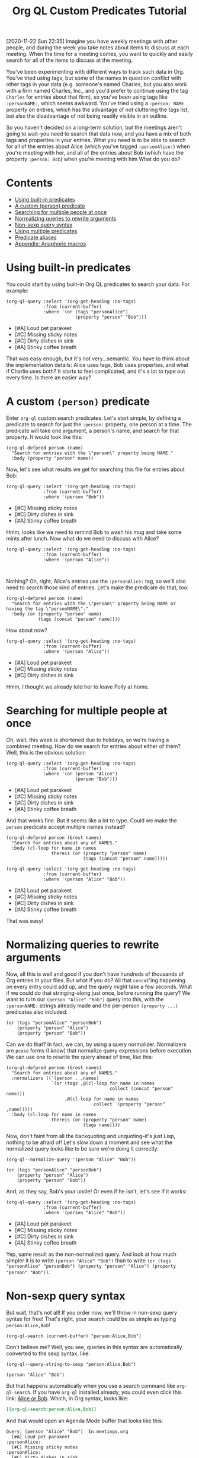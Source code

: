 #+TITLE: Org QL Custom Predicates Tutorial
#+OPTIONS: author:nil creator:nil created:nil date:nil num:nil title:t

[2020-11-22 Sun 22:35]  Imagine you have weekly meetings with other people, and during the week you take notes about items to discuss at each meeting.  When the time for a meeting comes, you want to quickly and easily search for all of the items to discuss at the meeting.

You've been experimenting with different ways to track such data in Org.  You've tried using tags, but some of the names in question conflict with other tags in your data (e.g. someone's named Charles, but you also work with a firm named Charles, Inc., and you'd prefer to continue using the tag =Charles= for entries about that firm), so you've been using tags like ~:personNAME:~, which seems awkward.  You've tried using a ~:person: NAME~ property on entries, which has the advantage of not cluttering the tags list, but also the disadvantage of not being readily visible in an outline.

So you haven't decided on a long-term solution, but the meetings aren't going to wait--you need to search that data now, and you have a mix of both tags and properties in your entries.  What you need is to be able to search for all of the entries about Alice (which you've tagged ~:personAlice:~) when you're meeting with her, and all of the entries about Bob (which have the property ~:person: Bob~) when you're meeting with him  What do you do?

* Contents
:PROPERTIES:
:TOC:      :include siblings :ignore this
:END:
:CONTENTS:
- [[#using-built-in-predicates][Using built-in predicates]]
- [[#a-custom-person-predicate][A custom (person) predicate]]
- [[#searching-for-multiple-people-at-once][Searching for multiple people at once]]
- [[#normalizing-queries-to-rewrite-arguments][Normalizing queries to rewrite arguments]]
- [[#non-sexp-query-syntax][Non-sexp query syntax]]
- [[#using-multiple-predicates][Using multiple predicates]]
- [[#predicate-aliases][Predicate aliases]]
- [[#appendix-anaphoric-macros][Appendix: Anaphoric macros]]
:END:

* Using built-in predicates

You could start by using built-in Org QL predicates to search your data.  For example:

#+BEGIN_SRC elisp :results list :exports both :cache yes
  (org-ql-query :select '(org-get-heading :no-tags)
                :from (current-buffer)
                :where '(or (tags "personAlice")
                            (property "person" "Bob")))
#+END_SRC

#+RESULTS[91a413cda23cb65d6bb99212e111f283e5a5c910]:
-  [#A] Loud pet parakeet
-  [#C] Missing sticky notes
-  [#C] Dirty dishes in sink
-  [#A] Stinky coffee breath

That was easy enough, but it's not very...semantic.  You have to think about the implementation details: Alice uses tags, Bob uses properties, and what if Charlie uses both?  It starts to feel complicated, and it's a lot to type out every time.  Is there an easier way?

* A custom ~(person)~ predicate

Enter =org-ql= custom search predicates.  Let's start simple, by defining a predicate to search for just the ~:person:~ property, one person at a time.  The predicate will take one argument, a person's name, and search for that property.  It would look like this:

#+BEGIN_SRC elisp :results silent :exports code
  (org-ql-defpred person (name)
    "Search for entries with the \"person\" property being NAME."
    :body (property "person" name))
#+END_SRC

Now, let's see what results we get for searching this file for entries about Bob:

#+BEGIN_SRC elisp :results list :exports both :cache yes
  (org-ql-query :select '(org-get-heading :no-tags)
                :from (current-buffer)
                :where '(person "Bob"))
#+END_SRC

#+RESULTS[c11a4ce2c4f179d7487c9b46eff9f72766bc2bc4]:
- [#C] Missing sticky notes
- [#C] Dirty dishes in sink
- [#A] Stinky coffee breath

Hmm, looks like we need to remind Bob to wash his mug and take some mints after lunch.  Now what do we need to discuss with Alice?

#+BEGIN_SRC elisp :results list :exports both :cache yes
  (org-ql-query :select '(org-get-heading :no-tags)
                :from (current-buffer)
                :where '(person "Alice"))
#+END_SRC

#+RESULTS[1f12f437042bbc077a4696d707805c1367f2ca3d]:
#+BEGIN_EXAMPLE

#+END_EXAMPLE

Nothing?  Oh, right, Alice's entries use the ~:personAlice:~ tag, so we'll also need to search those kind of entries.  Let's make the predicate do that, too:

#+BEGIN_SRC elisp :results silent :exports code
  (org-ql-defpred person (name)
    "Search for entries with the \"person\" property being NAME or having the tag \"personNAME\"."
    :body (or (property "person" name)
              (tags (concat "person" name))))
#+END_SRC

How about now?

#+BEGIN_SRC elisp :results list :exports both :cache yes
  (org-ql-query :select '(org-get-heading :no-tags)
                :from (current-buffer)
                :where '(person "Alice"))
#+END_SRC

#+RESULTS[1f12f437042bbc077a4696d707805c1367f2ca3d]:
- [#A] Loud pet parakeet
- [#C] Missing sticky notes
- [#C] Dirty dishes in sink

Hmm, I thought we already told her to leave Polly at home.

* Searching for multiple people at once

Oh, wait, this week is shortened due to holidays, so we're having a combined meeting.  How do we search for entries about either of them?  Well, this is the obvious solution:

#+BEGIN_SRC elisp :results list :exports both :cache yes
  (org-ql-query :select '(org-get-heading :no-tags)
                :from (current-buffer)
                :where '(or (person "Alice")
                            (person "Bob")))
#+END_SRC

#+RESULTS[4e4c75bde4fbceaadb076a53410c1625d1283e06]:
- [#A] Loud pet parakeet
- [#C] Missing sticky notes
- [#C] Dirty dishes in sink
- [#A] Stinky coffee breath

And that works fine.  But it seems like a lot to type.  Could we make the =person= predicate accept multiple names instead?

#+BEGIN_SRC elisp :results silent :exports code
  (org-ql-defpred person (&rest names)
    "Search for entries about any of NAMES."
    :body (cl-loop for name in names
                   thereis (or (property "person" name)
                               (tags (concat "person" name)))))
#+END_SRC

#+BEGIN_SRC elisp :results list :exports both :cache yes
  (org-ql-query :select '(org-get-heading :no-tags)
                :from (current-buffer)
                :where '(person "Alice" "Bob"))
#+END_SRC

#+RESULTS[4f5971c56616f01d8d3c28a66ef380495ee3e158]:
- [#A] Loud pet parakeet
- [#C] Missing sticky notes
- [#C] Dirty dishes in sink
- [#A] Stinky coffee breath

That was easy!

* Normalizing queries to rewrite arguments

Now, all this is well and good if you don't have hundreds of thousands of Org entries in your files.  But what if you do?  All that =concat='ing happening on every entry could add up, and the query might take a few seconds.  What if we could do that stringing-along just once, before running the query?  We want to turn our ~(person "Alice" "Bob")~ query into this, with the =:personNAME:= strings already made and the per-person ~(property ...)~ predicates also included:

#+BEGIN_SRC elisp
  (or (tags "personAlice" "personBob")
      (property "person" "Alice")
      (property "person" "Bob"))
#+END_SRC

Can we do that?  In fact, we can, by using a query normalizer.  Normalizers are =pcase= forms (I /know/) that normalize query expressions before execution.  We can use one to rewrite the query ahead of time, like this:

#+BEGIN_SRC elisp :results silent :exports code
  (org-ql-defpred person (&rest names)
    "Search for entries about any of NAMES."
    :normalizers ((`(person . ,names)
                   `(or (tags ,@(cl-loop for name in names
                                         collect (concat "person" name)))
                        ,@(cl-loop for name in names
                                   collect `(property "person" ,name)))))
    :body (cl-loop for name in names
                   thereis (or (property "person" name)
                               (tags name))))
#+END_SRC

Now, don't faint from all the backquoting and unquoting--it's just Lisp, nothing to be afraid of!  Let's slow down a moment and see what the normalized query looks like to be sure we're doing it correctly:

#+BEGIN_SRC elisp :results code :exports both :cache yes
  (org-ql--normalize-query '(person "Alice" "Bob"))
#+END_SRC

#+RESULTS[ebc46fff31b72359353dda539a26c95b7d650df2]:
#+BEGIN_SRC elisp
  (or (tags "personAlice" "personBob")
      (property "person" "Alice")
      (property "person" "Bob"))
#+END_SRC

And, as they say, Bob's your uncle!  Or even if he isn't, let's see if it works:

#+BEGIN_SRC elisp :results list :exports both :cache yes
  (org-ql-query :select '(org-get-heading :no-tags)
                :from (current-buffer)
                :where '(person "Alice" "Bob"))
#+END_SRC

#+RESULTS[4f5971c56616f01d8d3c28a66ef380495ee3e158]:
-  [#A] Loud pet parakeet
-  [#C] Missing sticky notes
-  [#C] Dirty dishes in sink
-  [#A] Stinky coffee breath

Yep, same result as the non-normalized query.  And look at how much simpler it is to write ~(person "Alice" "Bob")~ than to write ~(or (tags "personAlice" "personBob") (property "person" "Alice") (property "person" "Bob"))~.

* Non-sexp query syntax

But wait, that's not all!  If you order now, we'll throw in non-sexp query syntax for free!  That's right, your search could be as simple as typing ~person:Alice,Bob~!

#+BEGIN_SRC elisp :results none :exports code
  (org-ql-search (current-buffer) "person:Alice,Bob")
#+END_SRC

Don't believe me?  Well, you see, queries in this syntax are automatically converted to the sexp syntax, like:

#+BEGIN_SRC elisp :results code :exports both :cache yes
  (org-ql--query-string-to-sexp "person:Alice,Bob")
#+END_SRC

#+RESULTS[a60655544956644605c23c152570185c329faa87]:
#+BEGIN_SRC elisp
  (person "Alice" "Bob")
#+END_SRC

But that happens automatically when you use a search command like =org-ql-search=.  If you have =org-ql= installed already, you could even click this link:  [[org-ql-search:person:Alice,Bob][Alice or Bob]].  Which, in Org syntax, looks like:

#+BEGIN_SRC org
  [[org-ql-search:person:Alice,Bob]]
#+END_SRC

And that would open an Agenda Mode buffer that looks like this:

#+BEGIN_EXAMPLE
  Query: (person "Alice" "Bob")  In:meetings.org
    [#A] Loud pet parakeet                                           :personAlice:
    [#C] Missing sticky notes                                        :personAlice:
    [#C] Dirty dishes in sink                                        :personAlice:
    [#A] Stinky coffee breath 
#+END_EXAMPLE

* Using multiple predicates

Oops, you forgot that there's a birthday party in 20 minutes, so you only have time to talk about the highest priority items at this joint meeting today.

No problem, let's just select high-priority items:

#+BEGIN_SRC elisp :results silent :exports code
  (org-ql-search (current-buffer) "person:Alice,Bob priority:A")
#+END_SRC

#+BEGIN_EXAMPLE
  Query: (and (person "Alice" "Bob") (priority "A"))  In:meetings.org
    [#A] Loud pet parakeet                                           :personAlice:
    [#A] Stinky coffee breath 
#+END_EXAMPLE

* Predicate aliases

And, you know what, if you're just so busy that you don't even have time to type the word =person=, you can add an abbreviated alias, =p=, like this:

#+BEGIN_SRC elisp :results silent :exports code
  (org-ql-defpred (person p) (&rest names)
    "Search for entries about any of NAMES."
    :normalizers ((`(,predicate-names . ,names)
                   `(or (tags ,@(cl-loop for name in names
                                         collect (concat "person" name)))
                        ,@(cl-loop for name in names
                                   collect `(property "person" ,name)))))
    :body (cl-loop for name in names
                   thereis (or (property "person" name)
                               (tags (concat "person" name)))))
#+END_SRC

#+BEGIN_SRC elisp :results silent :exports code
  (org-ql-search (current-buffer) "p:Alice,Bob priority:A")
#+END_SRC

#+BEGIN_EXAMPLE
  Query: (and (person "Alice" "Bob") (priority "A"))  In:meetings.org
    [#A] Loud pet parakeet                                           :personAlice:
    [#A] Stinky coffee breath 
#+END_EXAMPLE

(It's up to you to remember whether =p= means =person= or =priority=, but code can't solve everything.)

* Appendix: Anaphoric macros

Finally, if you're a Lisper who appreciates anaphora, you might prefer a more syntactically concise definition of the predicate using Dash macros:

#+BEGIN_SRC elisp :results silent :exports code
  (org-ql-defpred (person p) (&rest names)
    "Search for entries about any of NAMES."
    :normalizers ((`(,predicate-names . ,names)
                   `(or (tags ,@(--map `(concat "person" ,it) names))
                        ,@(--map `(property "person" ,it) names))))
    :body (--any (or (property "person" name)
                     (tags (concat "person" name)))
                 names))
#+END_SRC

Let's make sure it works:

#+BEGIN_SRC elisp :results list :exports both :cache yes
  (org-ql-query :select '(org-get-heading :no-tags)
                :from (current-buffer)
                :where '(person "Alice" "Bob"))
#+END_SRC

#+RESULTS[4f5971c56616f01d8d3c28a66ef380495ee3e158]:
- [#A] Loud pet parakeet
- [#C] Missing sticky notes
- [#C] Dirty dishes in sink
- [#A] Stinky coffee breath

Have fun making custom search predicates!

* Example data
:PROPERTIES:
:TOC:      :ignore (this descendants)
:END:

** [#A] Loud pet parakeet                                      :personAlice:

** [#C] Missing sticky notes                                   :personAlice:
:PROPERTIES:
:person:   Bob
:END:

** [#C] Dirty dishes in sink                                   :personAlice:
:PROPERTIES:
:person:   Bob
:END:

** [#A] Stinky coffee breath
:PROPERTIES:
:person:   Bob
:END:


